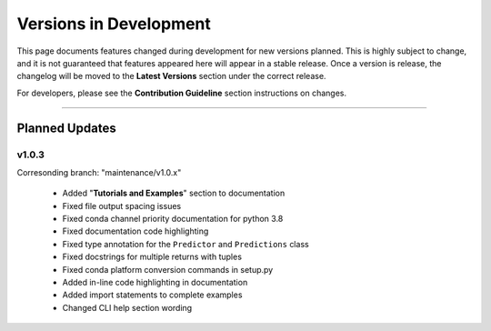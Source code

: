 ========================
Versions in Development
========================

This page documents features changed during development for new versions planned.
This is highly subject to change, and it is not guaranteed that features appeared
here will appear in a stable release. Once a version is release, the changelog will
be moved to the **Latest Versions** section under the correct release. 

For developers, please see the **Contribution Guideline** section instructions on
changes.

-------------------------------

****************
Planned Updates
****************

v1.0.3
---------

Corresonding branch: "maintenance/v1.0.x"

    - Added "**Tutorials and Examples**" section to documentation
    - Fixed file output spacing issues
    - Fixed conda channel priority documentation for python 3.8
    - Fixed documentation code highlighting
    - Fixed type annotation for the ``Predictor`` and ``Predictions`` class
    - Fixed docstrings for multiple returns with tuples
    - Fixed conda platform conversion commands in setup.py
    - Added in-line code highlighting in documentation
    - Added import statements to complete examples
    - Changed CLI help section wording